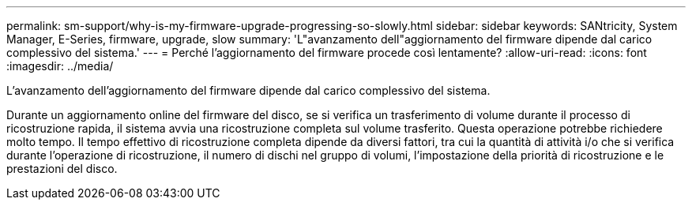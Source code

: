 ---
permalink: sm-support/why-is-my-firmware-upgrade-progressing-so-slowly.html 
sidebar: sidebar 
keywords: SANtricity, System Manager, E-Series, firmware, upgrade, slow 
summary: 'L"avanzamento dell"aggiornamento del firmware dipende dal carico complessivo del sistema.' 
---
= Perché l'aggiornamento del firmware procede così lentamente?
:allow-uri-read: 
:icons: font
:imagesdir: ../media/


[role="lead"]
L'avanzamento dell'aggiornamento del firmware dipende dal carico complessivo del sistema.

Durante un aggiornamento online del firmware del disco, se si verifica un trasferimento di volume durante il processo di ricostruzione rapida, il sistema avvia una ricostruzione completa sul volume trasferito. Questa operazione potrebbe richiedere molto tempo. Il tempo effettivo di ricostruzione completa dipende da diversi fattori, tra cui la quantità di attività i/o che si verifica durante l'operazione di ricostruzione, il numero di dischi nel gruppo di volumi, l'impostazione della priorità di ricostruzione e le prestazioni del disco.
